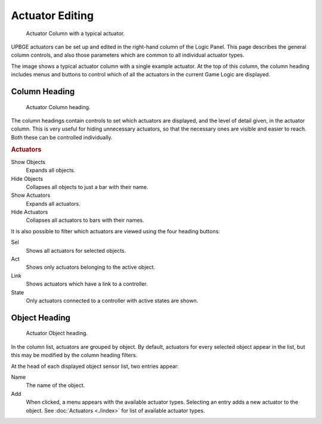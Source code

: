 
****************
Actuator Editing
****************

.. figure:: /images/Logic/Actuators/logic-actuators-editing-column.png

   Actuator Column with a typical actuator.

UPBGE actuators can be set up and edited in the right-hand column of the Logic Panel.
This page describes the general column controls,
and also those parameters which are common to all individual actuator types.

The image shows a typical actuator column with a single example actuator.
At the top of this column, the column heading includes menus and buttons to control which of
all the actuators in the current Game Logic are displayed.


Column Heading
==============

.. figure:: /images/Logic/Actuators/logic-actuators-editing-column1.png

   Actuator Column heading.

The column headings contain controls to set which actuators are displayed, and the level of detail given, in the actuator column.
This is very useful for hiding unnecessary actuators,
so that the necessary ones are visible and easier to reach.
Both these can be controlled individually.


.. rubric:: Actuators

Show Objects
   Expands all objects.
Hide Objects
   Collapses all objects to just a bar with their name.
Show Actuators
   Expands all actuators.
Hide Actuators
   Collapses all actuators to bars with their names.

It is also possible to filter which actuators are viewed using the four heading buttons:

Sel
   Shows all actuators for selected objects.
Act
   Shows only actuators belonging to the active object.
Link
   Shows actuators which have a link to a controller.
State
   Only actuators connected to a controller with active states are shown.


Object Heading
==============

.. figure:: /images/Logic/Actuators/logic-actuators-editing-column2.png

   Actuator Object heading.

In the column list, actuators are grouped by object. By default,
actuators for every selected object appear in the list,
but this may be modified by the column heading filters.

At the head of each displayed object sensor list, two entries appear:

Name
   The name of the object.
Add
   When clicked, a menu appears with the available actuator types.
   Selecting an entry adds a new actuator to the object.
   See :doc:`Actuators <./index>` for list of available actuator types.

